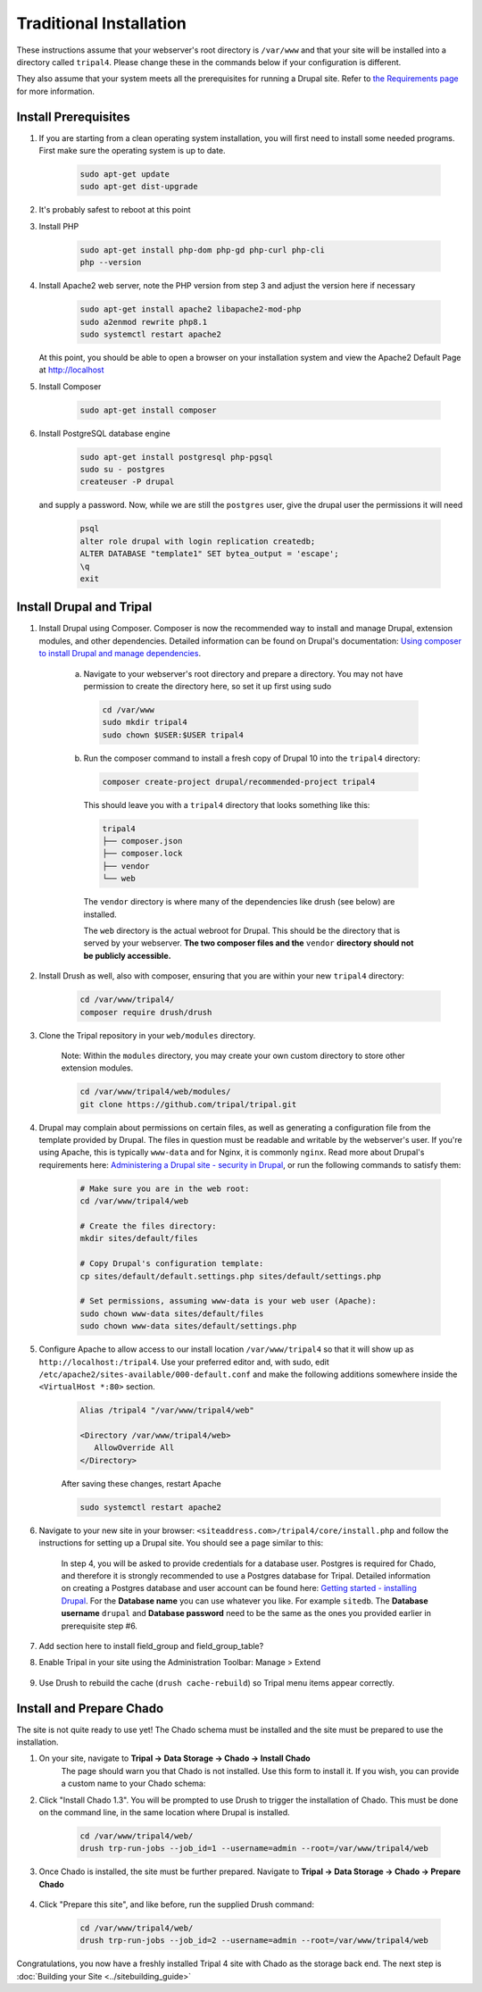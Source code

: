 Traditional Installation
===========================

These instructions assume that your webserver's root directory is ``/var/www`` and that your site will be installed into a directory called ``tripal4``. Please change these in the commands below if your configuration is different.

They also assume that your system meets all the prerequisites for running a Drupal site. Refer to `the Requirements page <requirements.html>`_ for more information.


Install Prerequisites
-------------------------

1. If you are starting from a clean operating system installation, you will first need to install some needed programs. First make sure the operating system is up to date.

      .. code-block:: shell

        sudo apt-get update
        sudo apt-get dist-upgrade

2. It's probably safest to reboot at this point

3. Install PHP

      .. code-block:: shell

        sudo apt-get install php-dom php-gd php-curl php-cli
        php --version

4. Install Apache2 web server, note the PHP version from step 3 and adjust the version here if necessary

      .. code-block:: shell

        sudo apt-get install apache2 libapache2-mod-php
        sudo a2enmod rewrite php8.1
        sudo systemctl restart apache2

   At this point, you should be able to open a browser on your installation system and view the Apache2 Default Page at http://localhost

5. Install Composer

      .. code-block:: shell

        sudo apt-get install composer

6. Install PostgreSQL database engine

      .. code-block:: shell

        sudo apt-get install postgresql php-pgsql
        sudo su - postgres
        createuser -P drupal

   and supply a password. Now, while we are still the ``postgres`` user, give the drupal user the permissions it will need

      .. code-block:: shell

        psql
        alter role drupal with login replication createdb;
        ALTER DATABASE "template1" SET bytea_output = 'escape';
        \q
        exit

Install Drupal and Tripal
-------------------------

1. Install Drupal using Composer. Composer is now the recommended way to install and manage Drupal, extension modules, and other dependencies. Detailed information can be found on Drupal's documentation: `Using composer to install Drupal and manage dependencies <https://www.drupal.org/docs/develop/using-composer/using-composer-to-install-drupal-and-manage-dependencies>`__.

    a. Navigate to your webserver's root directory and prepare a directory. You may not have permission to create the directory here, so set it up first using sudo

      .. code-block:: shell

        cd /var/www
        sudo mkdir tripal4
        sudo chown $USER:$USER tripal4
    
    b. Run the composer command to install a fresh copy of Drupal 10 into the ``tripal4`` directory:
    
      .. code-block:: shell
      
        composer create-project drupal/recommended-project tripal4

      This should leave you with a ``tripal4`` directory that looks something like this:

      .. code-block:: shell

        tripal4
        ├── composer.json
        ├── composer.lock
        ├── vendor
        └── web
      
      The ``vendor`` directory is where many of the dependencies like drush (see below) are installed.
      
      The ``web`` directory is the actual webroot for Drupal. This should be the directory that is served by your webserver. **The two composer files and the** ``vendor`` **directory should not be publicly accessible.**

2. Install Drush as well, also with composer, ensuring that you are within your new ``tripal4`` directory:

    .. code-block:: shell

      cd /var/www/tripal4/
      composer require drush/drush

3. Clone the Tripal repository in your ``web/modules`` directory.

    Note: Within the ``modules`` directory, you may create your own custom directory to store other extension modules.
    
    .. code-block:: shell
      
      cd /var/www/tripal4/web/modules/
      git clone https://github.com/tripal/tripal.git

4. Drupal may complain about permissions on certain files, as well as generating a configuration file from the template provided by Drupal. The files in question must be readable and writable by the webserver's user. If you're using Apache, this is typically ``www-data`` and for Nginx, it is commonly ``nginx``. Read more about Drupal's requirements here: `Administering a Drupal site - security in Drupal <https://www.drupal.org/docs/administering-a-drupal-site/security-in-drupal/securing-file-permissions-and-ownership>`__, or run the following commands to satisfy them:

    .. code-block:: shell

      # Make sure you are in the web root:
      cd /var/www/tripal4/web

      # Create the files directory:
      mkdir sites/default/files

      # Copy Drupal's configuration template:
      cp sites/default/default.settings.php sites/default/settings.php

      # Set permissions, assuming www-data is your web user (Apache):
      sudo chown www-data sites/default/files
      sudo chown www-data sites/default/settings.php

5. Configure Apache to allow access to our install location ``/var/www/tripal4`` so that it will show up as ``http://localhost:/tripal4``. Use your preferred editor and, with sudo, edit ``/etc/apache2/sites-available/000-default.conf`` and make the following additions somewhere inside the ``<VirtualHost *:80>`` section.

    .. code::

      Alias /tripal4 "/var/www/tripal4/web"

      <Directory /var/www/tripal4/web>
         AllowOverride All
      </Directory>

    After saving these changes, restart Apache

    .. code-block:: shell

      sudo systemctl restart apache2

6. Navigate to your new site in your browser: ``<siteaddress.com>/tripal4/core/install.php`` and follow the instructions for setting up a Drupal site. You should see a page similar to this:
    
    .. image:: traditional.1.install_step_1.png
        :width: 600
        :alt: Drupal Installation, Step 1.

    In step 4, you will be asked to provide credentials for a database user. Postgres is required for Chado, and therefore it is strongly recommended to use a Postgres database for Tripal.
    Detailed information on creating a Postgres database and user account can be found here: `Getting started - installing Drupal <https://www.drupal.org/docs/getting-started/installing-drupal/create-a-database#create-a-database-using-postgresql>`_.
    For the **Database name** you can use whatever you like. For example ``sitedb``.
    The **Database username** ``drupal`` and **Database password** need to be the same as the ones you provided earlier in prerequisite step #6.

    .. image:: traditional.2.install_step_4.png
        :width: 600
        :alt: Drupal Installation, Step 4

7. Add section here to install field_group and field_group_table?

8. Enable Tripal in your site using the Administration Toolbar: Manage > Extend

    .. image:: traditional.3.enable_tripal.png
        :width: 600
        :alt: Enable Tripal, Tripal Chado, and Tripal BioDB

9. Use Drush to rebuild the cache (``drush cache-rebuild``) so Tripal menu items appear correctly.


Install and Prepare Chado
-------------------------

The site is not quite ready to use yet! The Chado schema must be installed and the site must be prepared to use the installation.

1. On your site, navigate to **Tripal →  Data Storage → Chado → Install Chado**
    The page should warn you that Chado is not installed. Use this form to install it. If you wish, you can provide a custom name to your Chado schema:

    .. image:: traditional.4.chado_install.png
      :width: 600
      :alt: Install Chado, optionally provide custom schema name.

2. Click "Install Chado 1.3". You will be prompted to use Drush to trigger the installation of Chado. This must be done on the command line, in the same location where Drupal is installed.

    .. code-block:: shell

      cd /var/www/tripal4/web/
      drush trp-run-jobs --job_id=1 --username=admin --root=/var/www/tripal4/web

3. Once Chado is installed, the site must be further prepared. Navigate to **Tripal → Data Storage → Chado → Prepare Chado**

    .. image:: traditional.5.chado_prepare.png
      :width: 600
      :alt: Prepare the site to use Chado.

4. Click "Prepare this site", and like before, run the supplied Drush command:

    .. code-block:: shell

      cd /var/www/tripal4/web/
      drush trp-run-jobs --job_id=2 --username=admin --root=/var/www/tripal4/web

Congratulations, you now have a freshly installed Tripal 4 site with Chado as the storage back end. The next step is :doc:`Building your Site <../sitebuilding_guide>`
